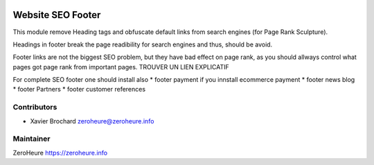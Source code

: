 .. image:: https://img.shields.io/badge/licence-LGPL--3-blue.svg
   :target: http://www.gnu.org/licenses/lgpl-3.0-standalone.html
   :alt: License: LGPL-3

======================
Website SEO Footer
======================

This module remove Heading tags and obfuscate default links from search engines (for Page Rank Sculpture).

Headings in footer break the page readibility for search engines and thus, should be avoid.

Footer links are not the biggest SEO problem, but they have bad effect on page rank, as you should allways control what pages got page rank from important pages. TROUVER UN LIEN EXPLICATIF


For complete SEO footer one should install also
* footer payment if you innstall ecommerce payment
* footer news blog
* footer Partners
* footer customer references



Contributors
------------

* Xavier Brochard zeroheure@zeroheure.info

Maintainer
----------

ZeroHeure
https://zeroheure.info


